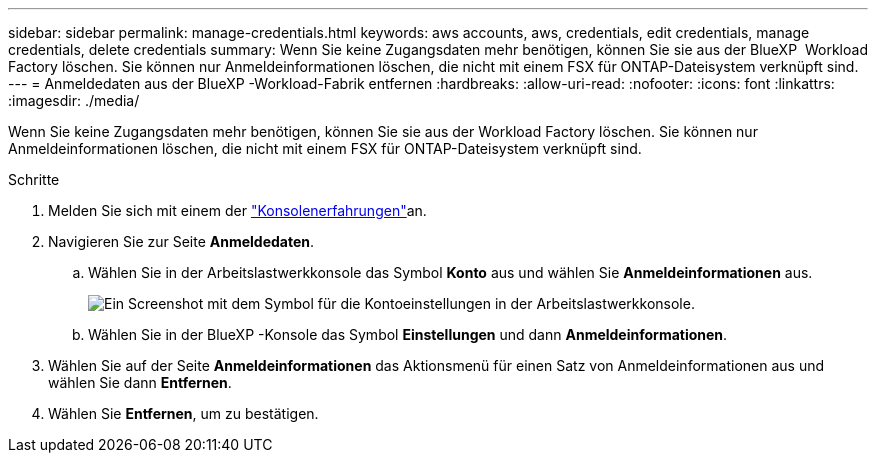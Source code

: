 ---
sidebar: sidebar 
permalink: manage-credentials.html 
keywords: aws accounts, aws, credentials, edit credentials, manage credentials, delete credentials 
summary: Wenn Sie keine Zugangsdaten mehr benötigen, können Sie sie aus der BlueXP  Workload Factory löschen. Sie können nur Anmeldeinformationen löschen, die nicht mit einem FSX für ONTAP-Dateisystem verknüpft sind. 
---
= Anmeldedaten aus der BlueXP -Workload-Fabrik entfernen
:hardbreaks:
:allow-uri-read: 
:nofooter: 
:icons: font
:linkattrs: 
:imagesdir: ./media/


[role="lead"]
Wenn Sie keine Zugangsdaten mehr benötigen, können Sie sie aus der Workload Factory löschen. Sie können nur Anmeldeinformationen löschen, die nicht mit einem FSX für ONTAP-Dateisystem verknüpft sind.

.Schritte
. Melden Sie sich mit einem der link:https://docs.netapp.com/us-en/workload-setup-admin/console-experiences.html["Konsolenerfahrungen"^]an.
. Navigieren Sie zur Seite *Anmeldedaten*.
+
.. Wählen Sie in der Arbeitslastwerkkonsole das Symbol *Konto* aus und wählen Sie *Anmeldeinformationen* aus.
+
image:screenshot-settings-icon.png["Ein Screenshot mit dem Symbol für die Kontoeinstellungen in der Arbeitslastwerkkonsole."]

.. Wählen Sie in der BlueXP -Konsole das Symbol *Einstellungen* und dann *Anmeldeinformationen*.


. Wählen Sie auf der Seite *Anmeldeinformationen* das Aktionsmenü für einen Satz von Anmeldeinformationen aus und wählen Sie dann *Entfernen*.
. Wählen Sie *Entfernen*, um zu bestätigen.

